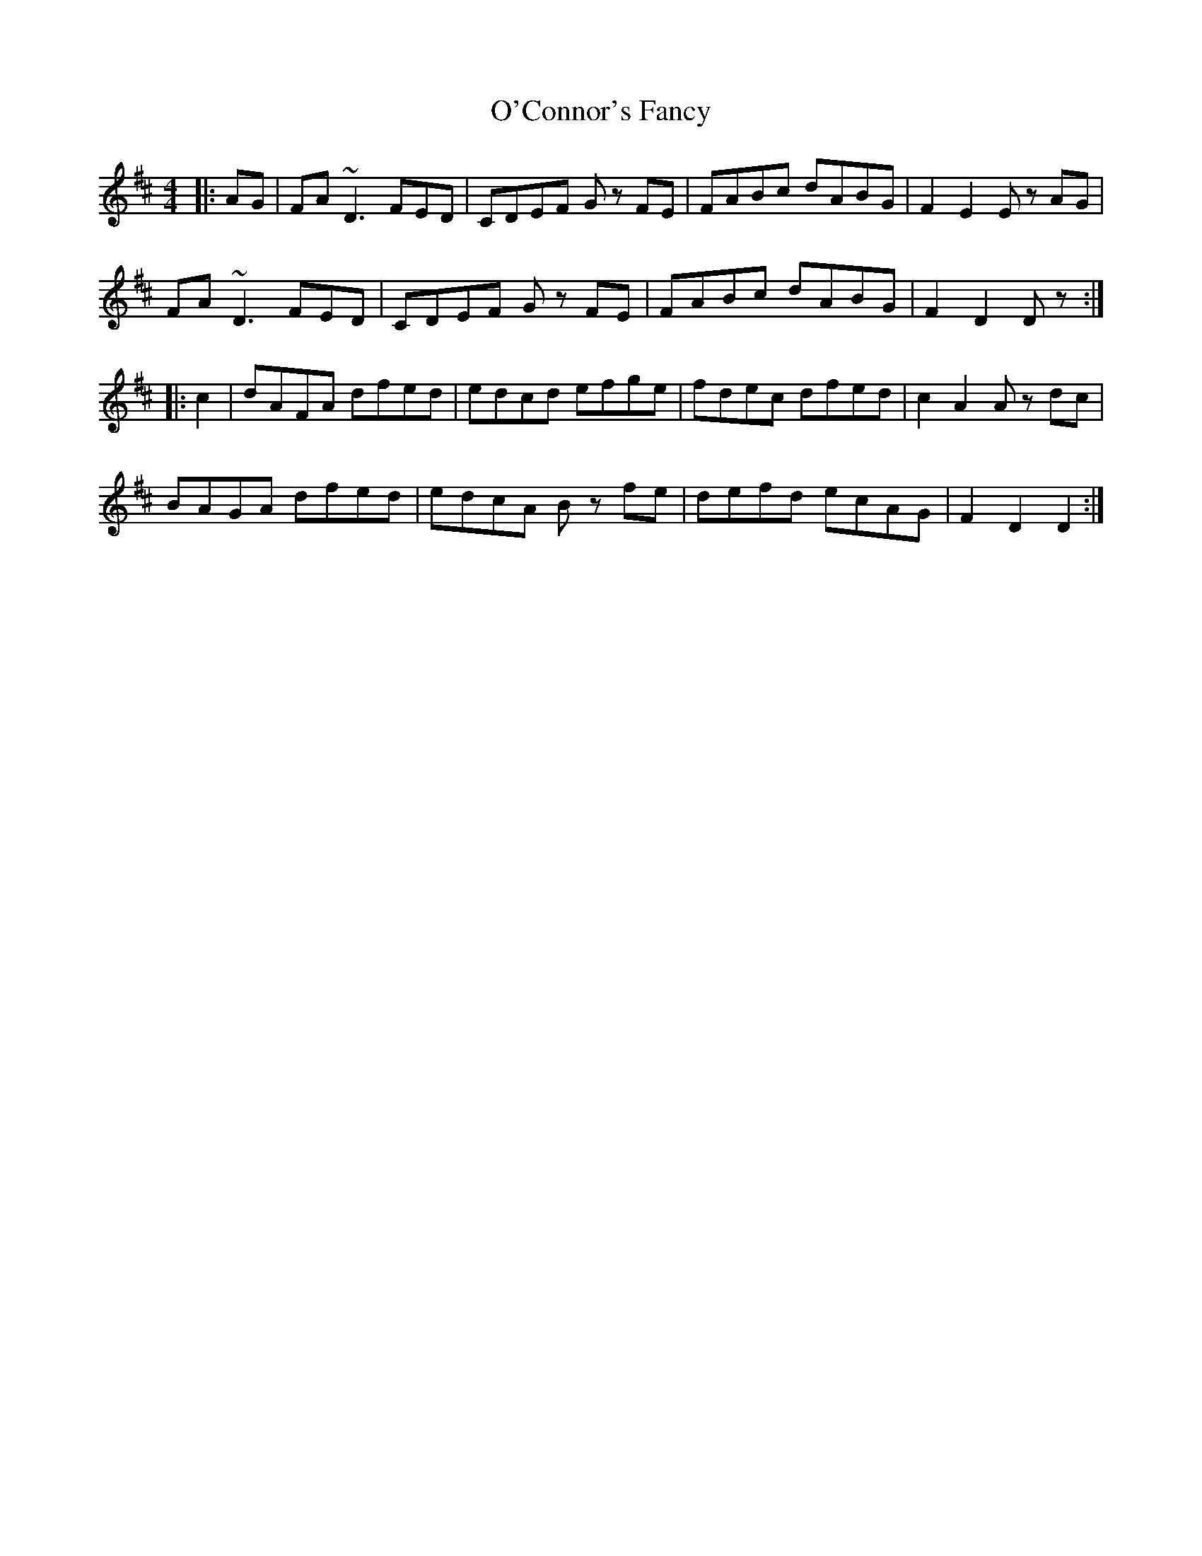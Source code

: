X: 29831
T: O'Connor's Fancy
R: hornpipe
M: 4/4
K: Dmajor
|:AG|FA~D3FED|CDEF Gz FE|FABc dABG|F2E2Ez AG|
FA~D3FED|CDEF Gz FE|FABc dABG|F2D2Dz:|
|:c2|dAFA dfed|edcd efge|fdec dfed|c2A2Az dc|
BAGA dfed|edcA Bz fe|defd ecAG|F2D2D2:|


